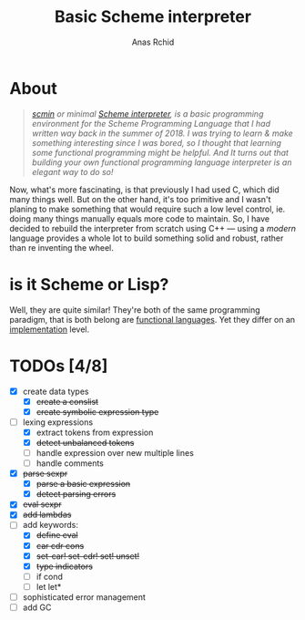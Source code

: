 #+TITLE: Basic Scheme interpreter
#+AUTHOR: Anas Rchid

* About

#+begin_quote
/[[https://github.com/0x0584/scmin][scmin]] or minimal [[https://www.schemers.org/Documents/Standards/R5RS/r5rs.pdf][Scheme interpreter]], is a basic programming environment for the Scheme Programming Language that I had written way back in the summer of 2018. I was trying to learn & make something interesting since I was bored, so I thought that learning some functional programming might be helpful. And It turns out that building your own functional programming language interpreter is an elegant way to do so!/
#+end_quote

Now, what's more fascinating, is that previously I had used C, which did many things well. But on the other hand, it's too primitive and I wasn't planing to make something that would require such a low level control, ie. doing many things manually equals more code to maintain. So, I have decided to rebuild the interpreter from scratch using C++ --- using a /modern/ language provides a whole lot to build something solid and robust, rather than re inventing the wheel.

* is it Scheme or Lisp?

Well, they are quite similar! They're both of the same programming paradigm, that is both belong are [[http://www-formal.stanford.edu/jmc/recursive.pdf][functional languages]]. Yet they differ on an [[http://stackoverflow.com/questions/5368090/ddg#5372482][implementation]] level.

* TODOs [4/8]

+ [X] create data types
  + [X] +create a conslist+
  + [X] +create symbolic expression type+
+ [-] lexing expressions
  + [X] extract tokens from expression
  + [X] +detect unbalanced tokens+
  + [ ] handle expression over new multiple lines
  + [ ] handle comments
+ [X] +parse sexpr+
  + [X] +parse a basic expression+
  + [X] +detect parsing errors+
+ [X] +eval sexpr+
+ [X] +add lambdas+
+ [-] add keywords:
  + [X] +define eval+
  + [X] +car cdr cons+
  + [X] +set-car! set-cdr! set! unset!+
  + [X] +type indicators+
  + [ ] if cond
  + [ ] let let*
+ [ ] sophisticated error management
+ [ ] add GC
